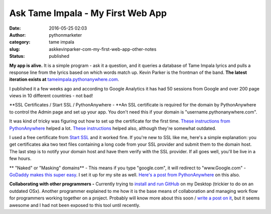 Ask Tame Impala - My First Web App
##################################
:date: 2016-05-25 02:03
:author: pythonmarketer
:category: tame impala
:slug: askkevinparker-com-my-first-web-app-other-notes
:status: published

**My app is alive.** It is a simple program - ask it a question, and it queries a database of Tame Impala lyrics and pulls a response line from the lyrics based on which words match up. Kevin Parker is the frontman of the band. **The latest iteration exists at** `tameimpala.pythonanywhere.com <http://tameimpala.pythonanywhere.com>`__.

I published it a few weeks ago and according to Google Analytics it has had 50 sessions from Google and over 200 page views in 10 different countries - not bad!

**SSL Certificates / Start SSL / PythonAnywhere - **\ An SSL certificate is required for the domain by PythonAnywhere to control the Admin page and set up your app. You don't need this if your domain is "username.pythonanywhere.com".

It was kind of tricky was figuring out how to set up the certificate for the first time. `These instructions from PythonAnywhere <https://help.pythonanywhere.com/pages/SSLOwnDomains>`__ helped a lot. `These instructions <https://www.doconnor.org/entry/how-create-configure-free-ssl-certificate-using-django-and-pythonanywhere>`__ helped also, although they're somewhat outdated.

I used a free certificate from `Start SSL <https://www.startssl.com/Support?v=1>`__ and it worked fine. If you're new to SSL like me, here's a simple explanation: you get certificates aka two text files containing a long code from your SSL provider and submit them to the domain host. The last step is to notify your domain host and have them verify with the SSL provider. If all goes well, you'll be live in a few hours.

** "Naked" or "Masking" domains** - This means if you type "google.com", it will redirect to "www.Google.com" - `GoDaddy makes this super easy <https://www.godaddy.com/help/manually-forwarding-or-masking-your-domain-name-422>`__. I set it up for my site as well. `Here's a post from PythonAnywhere <https://help.pythonanywhere.com/pages/NakedDomains>`__ on this also.

**Collaborating with other programmers -** Currently trying to `install and run GitHub <https://help.github.com/desktop/guides/getting-started/installing-github-desktop/>`__ on my Desktop (trickier to do on an outdated OSx). Another programmer explained to me how it is the base means of collaboration and managing work flow for programmers working together on a project. Probably will know more about this soon / `write a post on it <https://pythonmarketer.wordpress.com/2020/01/25/git-the-basics-a-git-version-control-cheat-sheet/>`__, but it seems awesome and I had not been exposed to this tool until recently.
